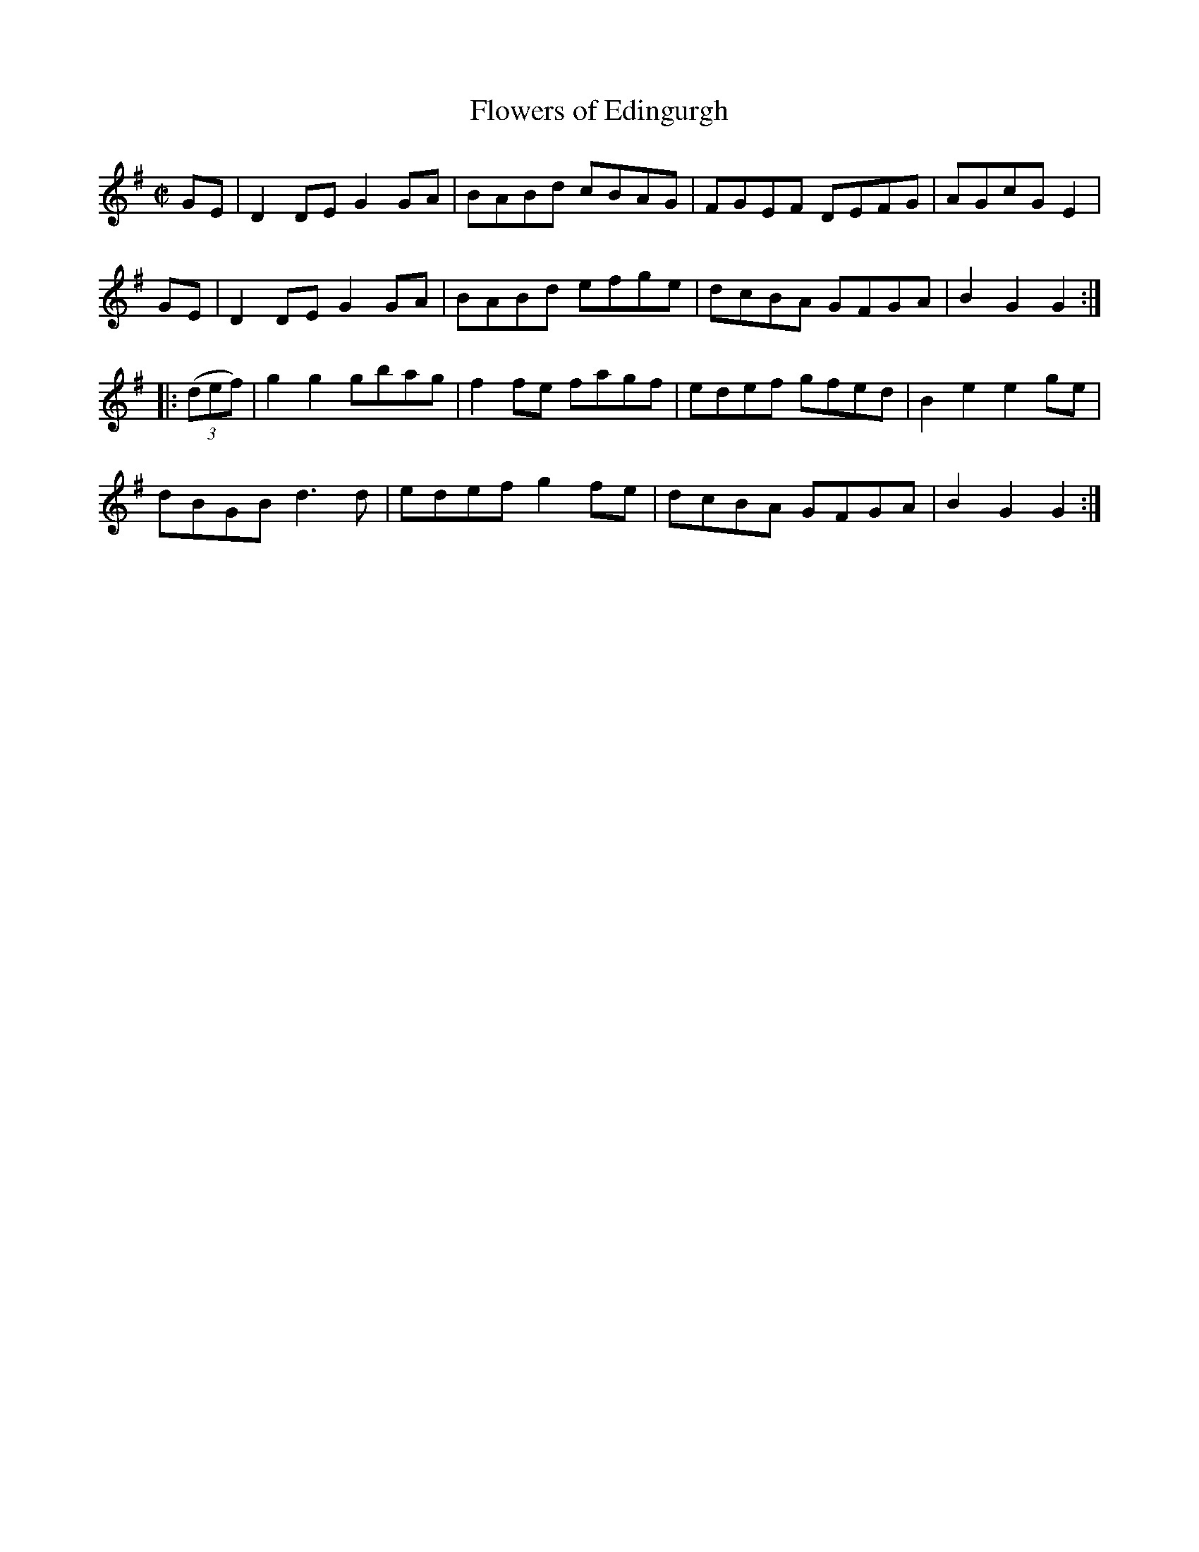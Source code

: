 X:1
T:Flowers of Edingurgh
M:C|
R:reel
L:1/8
K:G
GE | D2DE G2GA | BABd cBAG | FGEF DEFG | AGcG E2 |
GE | D2DE G2GA | BABd efge | dcBA GFGA | B2G2 G2 :|
|: (3(def) | g2g2 gbag | f2fe fagf | edef gfed | B2e2 e2ge |
dBGB d3d | edef g2fe | dcBA GFGA | B2G2 G2 :|
